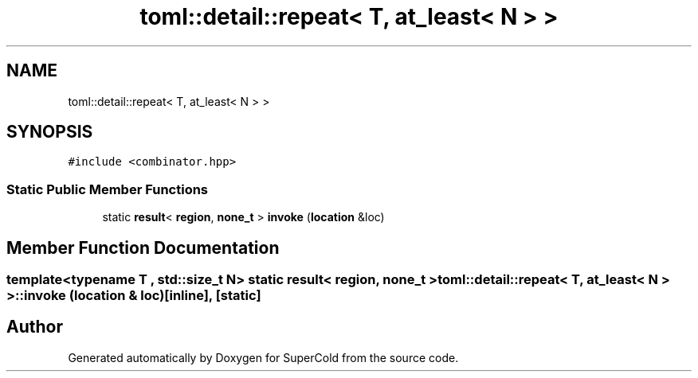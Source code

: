 .TH "toml::detail::repeat< T, at_least< N > >" 3 "Sat Jun 18 2022" "Version 1.0" "SuperCold" \" -*- nroff -*-
.ad l
.nh
.SH NAME
toml::detail::repeat< T, at_least< N > >
.SH SYNOPSIS
.br
.PP
.PP
\fC#include <combinator\&.hpp>\fP
.SS "Static Public Member Functions"

.in +1c
.ti -1c
.RI "static \fBresult\fP< \fBregion\fP, \fBnone_t\fP > \fBinvoke\fP (\fBlocation\fP &loc)"
.br
.in -1c
.SH "Member Function Documentation"
.PP 
.SS "template<typename T , std::size_t N> static \fBresult\fP< \fBregion\fP, \fBnone_t\fP > \fBtoml::detail::repeat\fP< T, \fBat_least\fP< N > >::invoke (\fBlocation\fP & loc)\fC [inline]\fP, \fC [static]\fP"


.SH "Author"
.PP 
Generated automatically by Doxygen for SuperCold from the source code\&.
